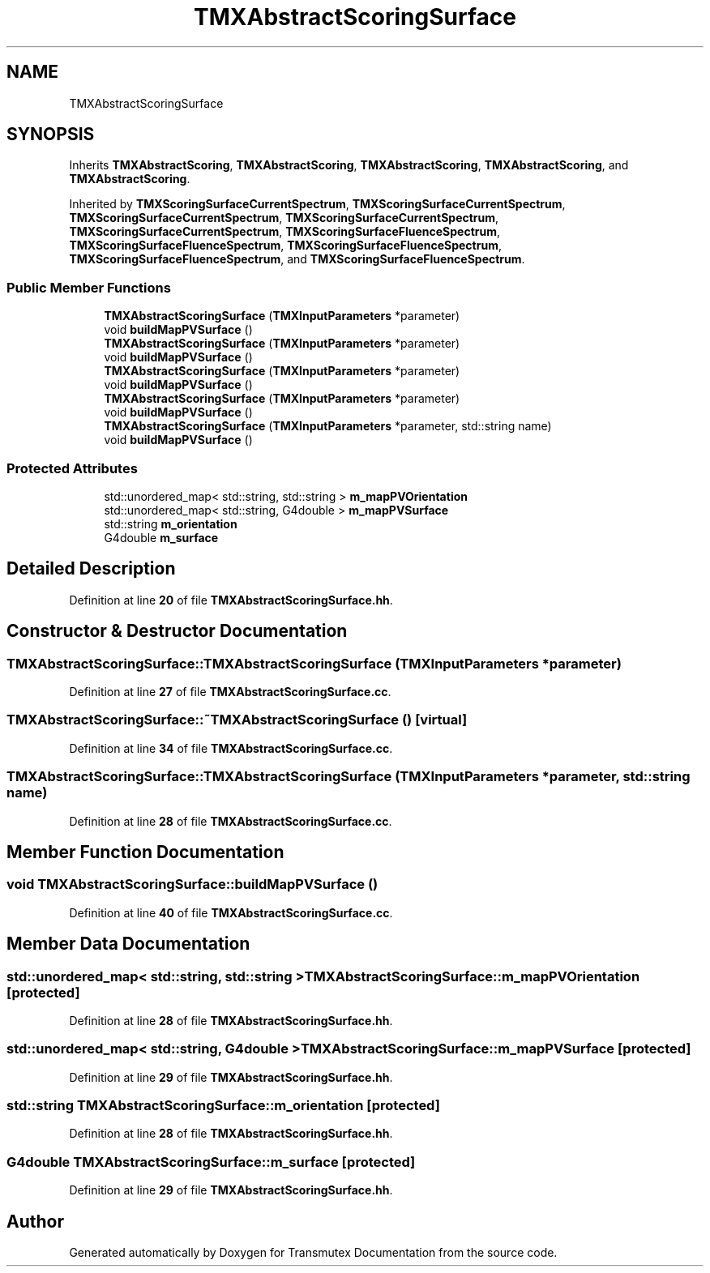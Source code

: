 .TH "TMXAbstractScoringSurface" 3 "Fri Oct 15 2021" "Version Version 1.0" "Transmutex Documentation" \" -*- nroff -*-
.ad l
.nh
.SH NAME
TMXAbstractScoringSurface
.SH SYNOPSIS
.br
.PP
.PP
Inherits \fBTMXAbstractScoring\fP, \fBTMXAbstractScoring\fP, \fBTMXAbstractScoring\fP, \fBTMXAbstractScoring\fP, and \fBTMXAbstractScoring\fP\&.
.PP
Inherited by \fBTMXScoringSurfaceCurrentSpectrum\fP, \fBTMXScoringSurfaceCurrentSpectrum\fP, \fBTMXScoringSurfaceCurrentSpectrum\fP, \fBTMXScoringSurfaceCurrentSpectrum\fP, \fBTMXScoringSurfaceCurrentSpectrum\fP, \fBTMXScoringSurfaceFluenceSpectrum\fP, \fBTMXScoringSurfaceFluenceSpectrum\fP, \fBTMXScoringSurfaceFluenceSpectrum\fP, \fBTMXScoringSurfaceFluenceSpectrum\fP, and \fBTMXScoringSurfaceFluenceSpectrum\fP\&.
.SS "Public Member Functions"

.in +1c
.ti -1c
.RI "\fBTMXAbstractScoringSurface\fP (\fBTMXInputParameters\fP *parameter)"
.br
.ti -1c
.RI "void \fBbuildMapPVSurface\fP ()"
.br
.ti -1c
.RI "\fBTMXAbstractScoringSurface\fP (\fBTMXInputParameters\fP *parameter)"
.br
.ti -1c
.RI "void \fBbuildMapPVSurface\fP ()"
.br
.ti -1c
.RI "\fBTMXAbstractScoringSurface\fP (\fBTMXInputParameters\fP *parameter)"
.br
.ti -1c
.RI "void \fBbuildMapPVSurface\fP ()"
.br
.ti -1c
.RI "\fBTMXAbstractScoringSurface\fP (\fBTMXInputParameters\fP *parameter)"
.br
.ti -1c
.RI "void \fBbuildMapPVSurface\fP ()"
.br
.ti -1c
.RI "\fBTMXAbstractScoringSurface\fP (\fBTMXInputParameters\fP *parameter, std::string name)"
.br
.ti -1c
.RI "void \fBbuildMapPVSurface\fP ()"
.br
.in -1c
.SS "Protected Attributes"

.in +1c
.ti -1c
.RI "std::unordered_map< std::string, std::string > \fBm_mapPVOrientation\fP"
.br
.ti -1c
.RI "std::unordered_map< std::string, G4double > \fBm_mapPVSurface\fP"
.br
.ti -1c
.RI "std::string \fBm_orientation\fP"
.br
.ti -1c
.RI "G4double \fBm_surface\fP"
.br
.in -1c
.SH "Detailed Description"
.PP 
Definition at line \fB20\fP of file \fBTMXAbstractScoringSurface\&.hh\fP\&.
.SH "Constructor & Destructor Documentation"
.PP 
.SS "TMXAbstractScoringSurface::TMXAbstractScoringSurface (\fBTMXInputParameters\fP * parameter)"

.PP
Definition at line \fB27\fP of file \fBTMXAbstractScoringSurface\&.cc\fP\&.
.SS "TMXAbstractScoringSurface::~TMXAbstractScoringSurface ()\fC [virtual]\fP"

.PP
Definition at line \fB34\fP of file \fBTMXAbstractScoringSurface\&.cc\fP\&.
.SS "TMXAbstractScoringSurface::TMXAbstractScoringSurface (\fBTMXInputParameters\fP * parameter, std::string name)"

.PP
Definition at line \fB28\fP of file \fBTMXAbstractScoringSurface\&.cc\fP\&.
.SH "Member Function Documentation"
.PP 
.SS "void TMXAbstractScoringSurface::buildMapPVSurface ()"

.PP
Definition at line \fB40\fP of file \fBTMXAbstractScoringSurface\&.cc\fP\&.
.SH "Member Data Documentation"
.PP 
.SS "std::unordered_map< std::string, std::string > TMXAbstractScoringSurface::m_mapPVOrientation\fC [protected]\fP"

.PP
Definition at line \fB28\fP of file \fBTMXAbstractScoringSurface\&.hh\fP\&.
.SS "std::unordered_map< std::string, G4double > TMXAbstractScoringSurface::m_mapPVSurface\fC [protected]\fP"

.PP
Definition at line \fB29\fP of file \fBTMXAbstractScoringSurface\&.hh\fP\&.
.SS "std::string TMXAbstractScoringSurface::m_orientation\fC [protected]\fP"

.PP
Definition at line \fB28\fP of file \fBTMXAbstractScoringSurface\&.hh\fP\&.
.SS "G4double TMXAbstractScoringSurface::m_surface\fC [protected]\fP"

.PP
Definition at line \fB29\fP of file \fBTMXAbstractScoringSurface\&.hh\fP\&.

.SH "Author"
.PP 
Generated automatically by Doxygen for Transmutex Documentation from the source code\&.
